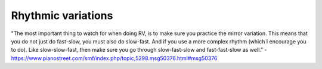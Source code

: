 Rhythmic variations
===================

.. tech:technique:: rhythmicvariations
   :displayname: Rhythmic Variations
   :rating: 5

   Play a section with varying rhythms.  For straight 8ths or 16ths, play with dotted rhythms (slow-fast and fast-slow), and vice-versa.


.. todo:: fill this in

"The most important thing to watch for when doing RV, is to make sure you practice the mirror variation. This means that you do not just do fast-slow, you must also do slow-fast. And if you use a more complex rhythm (which I encourage you to do). Like slow-slow-fast, then make sure you go through slow-fast-slow and fast-fast-slow as well." - https://www.pianostreet.com/smf/index.php/topic,5298.msg50376.html#msg50376

